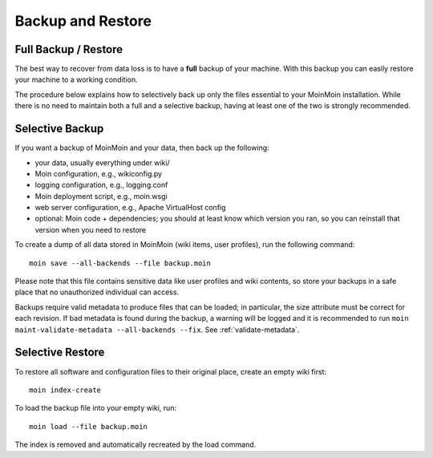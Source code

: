 ==================
Backup and Restore
==================

Full Backup / Restore
=====================

The best way to recover from data loss is to have a **full** backup of your machine.
With this backup you can easily restore your machine to a working condition.

The procedure below explains how to selectively back up only the files
essential to your MoinMoin installation. While there is no need to maintain both a full
and a selective backup, having at least one of the two is strongly recommended.

Selective Backup
================
If you want a backup of MoinMoin and your data, then back up the following:

* your data, usually everything under wiki/
* Moin configuration, e.g., wikiconfig.py
* logging configuration, e.g., logging.conf
* Moin deployment script, e.g., moin.wsgi
* web server configuration, e.g., Apache VirtualHost config
* optional: Moin code + dependencies; you should at least know which version
  you ran, so you can reinstall that version when you need to restore

To create a dump of all data stored in MoinMoin (wiki items, user profiles), run the
following command::

 moin save --all-backends --file backup.moin

Please note that this file contains sensitive data like user profiles and wiki
contents, so store your backups in a safe place that no unauthorized
individual can access.

Backups require valid metadata to produce files that can be loaded;
in particular, the size attribute must be correct for each revision.
If bad metadata is found during the backup, a warning will be logged and it is recommended
to run ``moin maint-validate-metadata --all-backends --fix``.
See :ref:`validate-metadata`.

Selective Restore
=================

To restore all software and configuration files to their original
place, create an empty wiki first::

 moin index-create

To load the backup file into your empty wiki, run::

 moin load --file backup.moin

The index is removed and automatically recreated by the load command.
